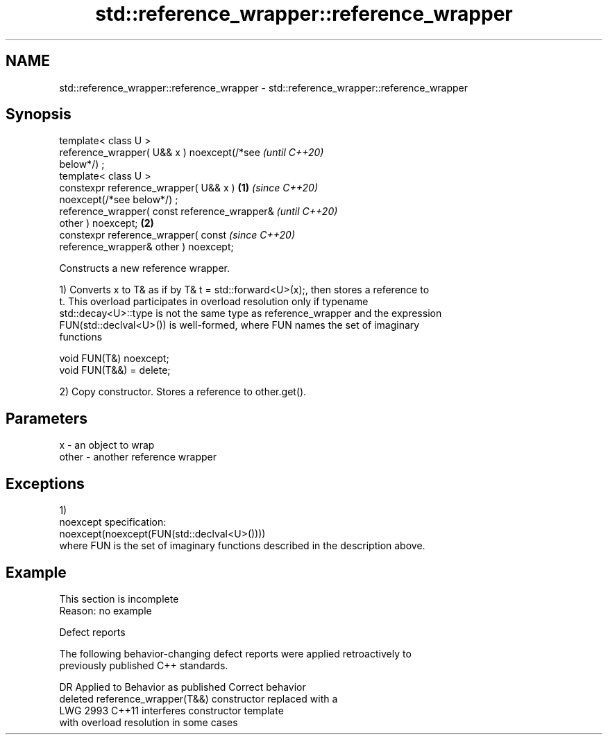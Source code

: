 .TH std::reference_wrapper::reference_wrapper 3 "2022.07.31" "http://cppreference.com" "C++ Standard Libary"
.SH NAME
std::reference_wrapper::reference_wrapper \- std::reference_wrapper::reference_wrapper

.SH Synopsis
   template< class U >
   reference_wrapper( U&& x ) noexcept(/*see                \fI(until C++20)\fP
   below*/) ;
   template< class U >
   constexpr reference_wrapper( U&& x )             \fB(1)\fP     \fI(since C++20)\fP
   noexcept(/*see below*/) ;
   reference_wrapper( const reference_wrapper&                            \fI(until C++20)\fP
   other ) noexcept;                                    \fB(2)\fP
   constexpr reference_wrapper( const                                     \fI(since C++20)\fP
   reference_wrapper& other ) noexcept;

   Constructs a new reference wrapper.

   1) Converts x to T& as if by T& t = std::forward<U>(x);, then stores a reference to
   t. This overload participates in overload resolution only if typename
   std::decay<U>::type is not the same type as reference_wrapper and the expression
   FUN(std::declval<U>()) is well-formed, where FUN names the set of imaginary
   functions

 void FUN(T&) noexcept;
 void FUN(T&&) = delete;

   2) Copy constructor. Stores a reference to other.get().

.SH Parameters

   x     - an object to wrap
   other - another reference wrapper

.SH Exceptions

   1)
   noexcept specification:
   noexcept(noexcept(FUN(std::declval<U>())))
   where FUN is the set of imaginary functions described in the description above.

.SH Example

    This section is incomplete
    Reason: no example

  Defect reports

   The following behavior-changing defect reports were applied retroactively to
   previously published C++ standards.

      DR    Applied to           Behavior as published              Correct behavior
                       deleted reference_wrapper(T&&) constructor replaced with a
   LWG 2993 C++11      interferes                                 constructor template
                       with overload resolution in some cases
